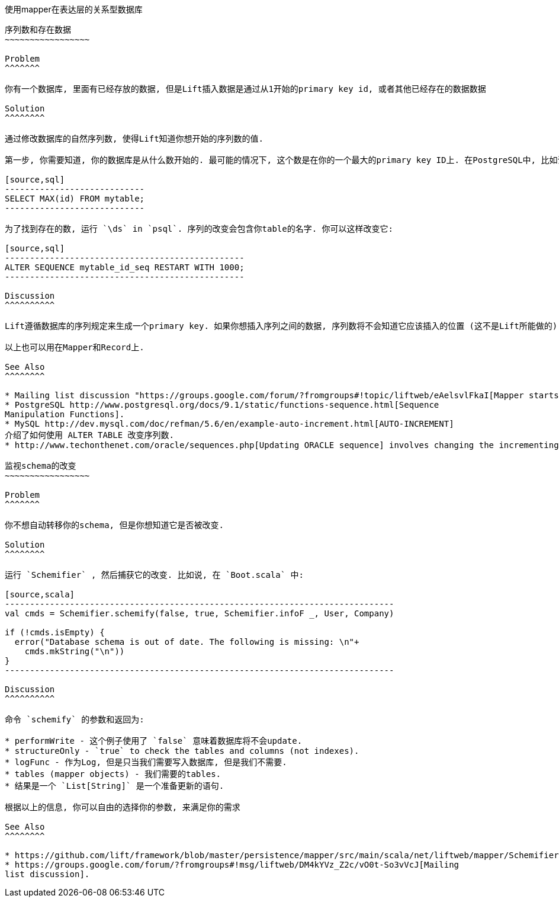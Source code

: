 使用mapper在表达层的关系型数据库
------------------------------

序列数和存在数据
~~~~~~~~~~~~~~~~~

Problem
^^^^^^^

你有一个数据库, 里面有已经存放的数据, 但是Lift插入数据是通过从1开始的primary key id, 或者其他已经存在的数据数据

Solution
^^^^^^^^

通过修改数据库的自然序列数, 使得Lift知道你想开始的序列数的值.

第一步, 你需要知道, 你的数据库是从什么数开始的. 最可能的情况下, 这个数是在你的一个最大的primary key ID上. 在PostgreSQL中, 比如说, 你可以通过使用命令 `psql` 查看:

[source,sql]
----------------------------
SELECT MAX(id) FROM mytable;
----------------------------

为了找到存在的数, 运行 `\ds` in `psql`. 序列的改变会包含你table的名字. 你可以这样改变它:

[source,sql]
------------------------------------------------
ALTER SEQUENCE mytable_id_seq RESTART WITH 1000;
------------------------------------------------

Discussion
^^^^^^^^^^

Lift遵循数据库的序列规定来生成一个primary key. 如果你想插入序列之间的数据, 序列数将不会知道它应该插入的位置 (这不是Lift所能做的). 所以以上答案是通过修改起始的序列, 跳过已有的序列数, 来找到正确的位置.

以上也可以用在Mapper和Record上.

See Also
^^^^^^^^

* Mailing list discussion "https://groups.google.com/forum/?fromgroups#!topic/liftweb/eAelsvlFkaI[Mapper starts counting primary keys with key 1 in a non-empty table]".
* PostgreSQL http://www.postgresql.org/docs/9.1/static/functions-sequence.html[Sequence
Manipulation Functions].
* MySQL http://dev.mysql.com/doc/refman/5.6/en/example-auto-increment.html[AUTO-INCREMENT]
介绍了如何使用 ALTER TABLE 改变序列数.
* http://www.techonthenet.com/oracle/sequences.php[Updating ORACLE sequence] involves changing the incrementing step to cover the values to skip. 

监视schema的改变
~~~~~~~~~~~~~~~~~

Problem
^^^^^^^

你不想自动转移你的schema, 但是你想知道它是否被改变.

Solution
^^^^^^^^

运行 `Schemifier` , 然后捕获它的改变. 比如说, 在 `Boot.scala` 中:

[source,scala]
------------------------------------------------------------------------------
val cmds = Schemifier.schemify(false, true, Schemifier.infoF _, User, Company)

if (!cmds.isEmpty) {
  error("Database schema is out of date. The following is missing: \n"+
    cmds.mkString("\n"))
}
------------------------------------------------------------------------------

Discussion
^^^^^^^^^^

命令 `schemify` 的参数和返回为:

* performWrite - 这个例子使用了 `false` 意味着数据库将不会update.
* structureOnly - `true` to check the tables and columns (not indexes).
* logFunc - 作为Log, 但是只当我们需要写入数据库, 但是我们不需要.
* tables (mapper objects) - 我们需要的tables.
* 结果是一个 `List[String]` 是一个准备更新的语句.

根据以上的信息, 你可以自由的选择你的参数, 来满足你的需求

See Also
^^^^^^^^

* https://github.com/lift/framework/blob/master/persistence/mapper/src/main/scala/net/liftweb/mapper/Schemifier.scala[Schemifier.scala] source.
* https://groups.google.com/forum/?fromgroups#!msg/liftweb/DM4kYVz_Z2c/vO0t-So3vVcJ[Mailing
list discussion].

